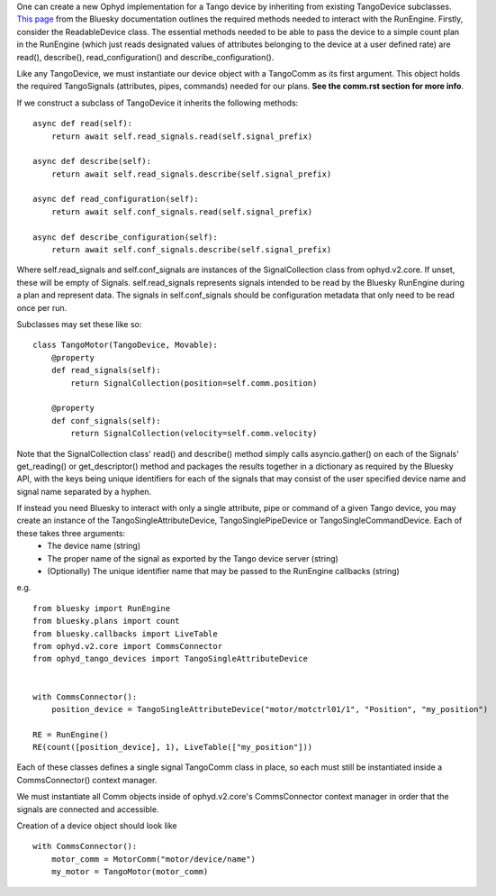 One can create a new Ophyd implementation for a Tango device by inheriting from existing TangoDevice subclasses. `This page <https://nsls-ii.github.io/bluesky/hardware.html>`_ from the Bluesky documentation outlines the required methods needed to interact with the RunEngine. Firstly, consider the ReadableDevice class. The essential methods needed to be able to pass the device to a simple count plan in the RunEngine (which just reads designated values of attributes belonging to the device at a user defined rate) are read(), describe(), read_configuration() and describe_configuration().

Like any TangoDevice, we must instantiate our device object with a TangoComm as its first argument. This object holds the required TangoSignals (attributes, pipes, commands) needed for our plans. **See the comm.rst section for more info**.

If we construct a subclass of TangoDevice it inherits the following methods:

::
    
    async def read(self):
        return await self.read_signals.read(self.signal_prefix)

    async def describe(self):
        return await self.read_signals.describe(self.signal_prefix)

    async def read_configuration(self):
        return await self.conf_signals.read(self.signal_prefix)

    async def describe_configuration(self):
        return await self.conf_signals.describe(self.signal_prefix)

Where self.read_signals and self.conf_signals are instances of the SignalCollection class from ophyd.v2.core. If unset, these will be empty of Signals. 
self.read_signals represents signals intended to be read by the Bluesky RunEngine during a plan and represent data. The signals in self.conf_signals should be configuration metadata that only need to be read once per run. 

Subclasses may set these like so:

::

    class TangoMotor(TangoDevice, Movable):
        @property
        def read_signals(self):
            return SignalCollection(position=self.comm.position)

        @property
        def conf_signals(self):
            return SignalCollection(velocity=self.comm.velocity)

Note that the SignalCollection class' read() and describe() method simply calls asyncio.gather() on each of the Signals' get_reading() or get_descriptor() method and packages the results together in a dictionary as required by the Bluesky API, with the keys being unique identifiers for each of the signals that may consist of the user specified device name and signal name separated by a hyphen. 

If instead you need Bluesky to interact with only a single attribute, pipe or command of a given Tango device, you may create an instance of the TangoSingleAttributeDevice, TangoSinglePipeDevice or TangoSingleCommandDevice. Each of these takes three arguments:
    + The device name (string)
    + The proper name of the signal as exported by the Tango device server (string)
    + (Optionally) The unique identifier name that may be passed to the RunEngine callbacks (string)

e.g. 
::

    from bluesky import RunEngine
    from bluesky.plans import count
    from bluesky.callbacks import LiveTable
    from ophyd.v2.core import CommsConnector
    from ophyd_tango_devices import TangoSingleAttributeDevice


    with CommsConnector():
        position_device = TangoSingleAttributeDevice("motor/motctrl01/1", "Position", "my_position")

    RE = RunEngine()
    RE(count([position_device], 1), LiveTable(["my_position"]))

Each of these classes defines a single signal TangoComm class in place, so each must still be instantiated inside a CommsConnector() context manager.


We must instantiate all Comm objects inside of ophyd.v2.core's CommsConnector context manager in order that the signals are connected and accessible. 

Creation of a device object should look like
::

    with CommsConnector():
        motor_comm = MotorComm("motor/device/name")
        my_motor = TangoMotor(motor_comm)

